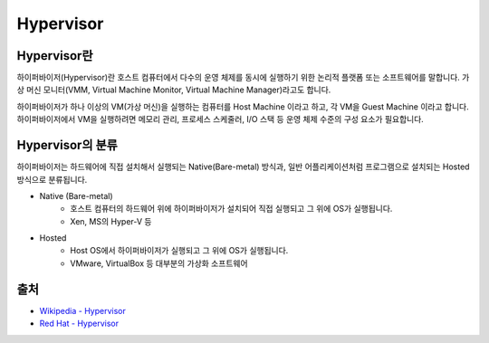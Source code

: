 Hypervisor
===========

.. _Hypervisor:

Hypervisor란
-------------

하이퍼바이저(Hypervisor)란 호스트 컴퓨터에서 다수의 운영 체제를 동시에 실행하기 위한 논리적 플랫폼 또는 소프트웨어를 말합니다.
가상 머신 모니터(VMM, Virtual Machine Monitor, Virtual Machine Manager)라고도 합니다.

하이퍼바이저가 하나 이상의 VM(가상 머신)을 실행하는 컴퓨터를 Host Machine 이라고 하고, 각 VM을 Guest Machine 이라고 합니다.
하이퍼바이저에서 VM을 실행하려면 메모리 관리, 프로세스 스케줄러, I/O 스택 등 운영 체제 수준의 구성 요소가 필요합니다.


Hypervisor의 분류
----------------

하이퍼바이저는 하드웨어에 직접 설치해서 실행되는 Native(Bare-metal) 방식과, 일반 어플리케이션처럼 프로그램으로 설치되는 Hosted 방식으로 분류됩니다.

.. image:: images/Hypervisor.png
	:alt: Hypervisor Type

- Native (Bare-metal)
	- 호스트 컴퓨터의 하드웨어 위에 하이퍼바이저가 설치되어 직접 실행되고 그 위에 OS가 실행됩니다.
	- Xen, MS의 Hyper-V 등

- Hosted
	- Host OS에서 하이퍼바이저가 실행되고 그 위에 OS가 실행됩니다.
	- VMware, VirtualBox 등 대부분의 가상화 소프트웨어


출처
----
- `Wikipedia - Hypervisor <https://en.wikipedia.org/wiki/Hypervisor>`_
- `Red Hat - Hypervisor <https://www.redhat.com/ko/topics/virtualization/what-is-a-hypervisor>`_